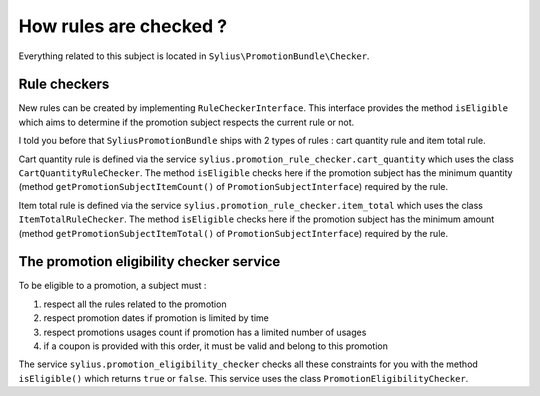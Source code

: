 How rules are checked ?
=======================

Everything related to this subject is located in ``Sylius\PromotionBundle\Checker``.

Rule checkers
-------------

New rules can be created by implementing ``RuleCheckerInterface``. This interface provides the method ``isEligible`` which aims to determine if the promotion subject respects the current rule or not.

I told you before that ``SyliusPromotionBundle`` ships with 2 types of rules : cart quantity rule and item total rule.

Cart quantity rule is defined via the service ``sylius.promotion_rule_checker.cart_quantity`` which uses the class ``CartQuantityRuleChecker``. The method ``isEligible`` checks here if the promotion subject has the minimum quantity (method ``getPromotionSubjectItemCount()`` of ``PromotionSubjectInterface``) required by the rule.

Item total rule is defined via the service ``sylius.promotion_rule_checker.item_total`` which uses the class ``ItemTotalRuleChecker``. The method ``isEligible`` checks here if the promotion subject has the minimum amount (method ``getPromotionSubjectItemTotal()`` of ``PromotionSubjectInterface``) required by the rule.


The promotion eligibility checker service
-----------------------------------------

To be eligible to a promotion, a subject must :

1. respect all the rules related to the promotion
2. respect promotion dates if promotion is limited by time
3. respect promotions usages count if promotion has a limited number of usages
4. if a coupon is provided with this order, it must be valid and belong to this promotion

The service ``sylius.promotion_eligibility_checker`` checks all these constraints for you with the method ``isEligible()``  which returns ``true`` or ``false``. This service uses the class ``PromotionEligibilityChecker``.

